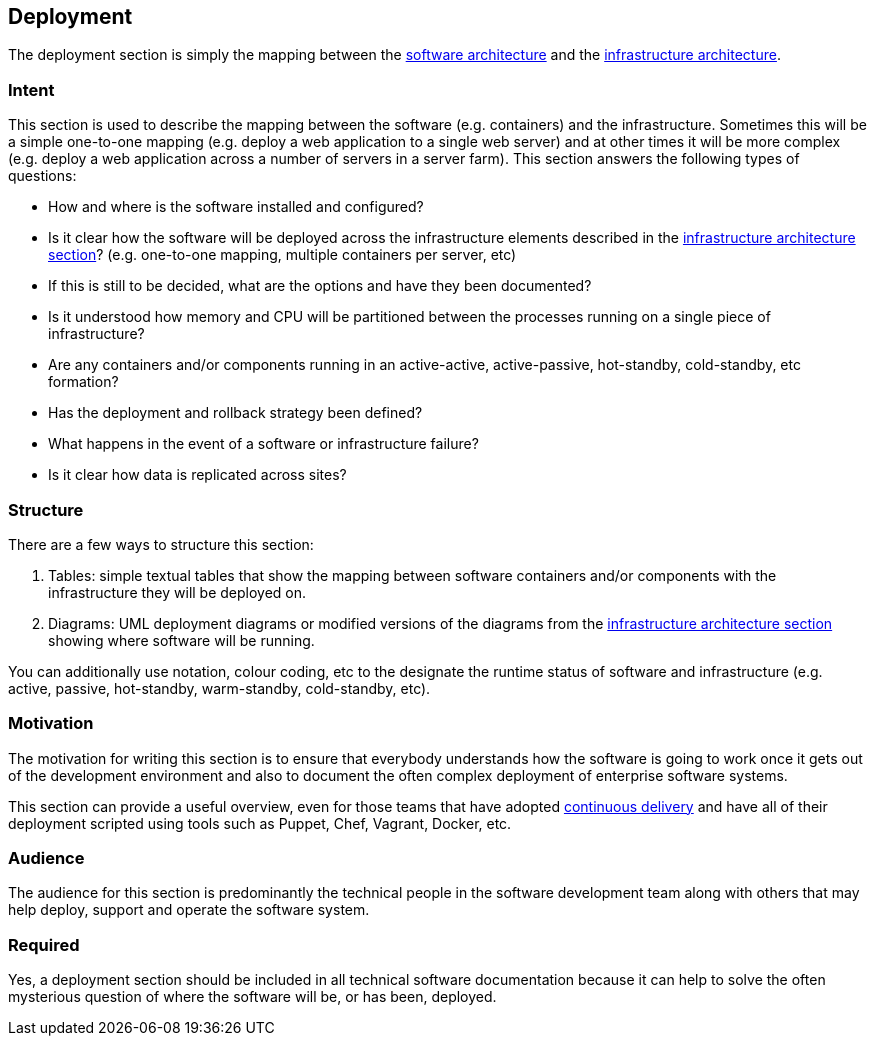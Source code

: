 == Deployment

The deployment section is simply the mapping between the
link:/help/documentation/software-architecture[software architecture]
and the
link:/help/documentation/infrastructure-architecture[infrastructure
architecture].

=== Intent

This section is used to describe the mapping between the software (e.g.
containers) and the infrastructure. Sometimes this will be a simple
one-to-one mapping (e.g. deploy a web application to a single web
server) and at other times it will be more complex (e.g. deploy a web
application across a number of servers in a server farm). This section
answers the following types of questions:

* How and where is the software installed and configured?
* Is it clear how the software will be deployed across the
infrastructure elements described in the
link:/help/documentation/infrastructure-architecture[infrastructure
architecture section]? (e.g. one-to-one mapping, multiple containers per
server, etc)
* If this is still to be decided, what are the options and have they
been documented?
* Is it understood how memory and CPU will be partitioned between the
processes running on a single piece of infrastructure?
* Are any containers and/or components running in an active-active,
active-passive, hot-standby, cold-standby, etc formation?
* Has the deployment and rollback strategy been defined?
* What happens in the event of a software or infrastructure failure?
* Is it clear how data is replicated across sites?

=== Structure

There are a few ways to structure this section:

. Tables: simple textual tables that show the mapping between software
containers and/or components with the infrastructure they will be
deployed on.
. Diagrams: UML deployment diagrams or modified versions of the diagrams
from the
link:/help/documentation/infrastructure-architecture[infrastructure
architecture section] showing where software will be running.

You can additionally use notation, colour coding, etc to the designate
the runtime status of software and infrastructure (e.g. active, passive,
hot-standby, warm-standby, cold-standby, etc).

=== Motivation

The motivation for writing this section is to ensure that everybody
understands how the software is going to work once it gets out of the
development environment and also to document the often complex
deployment of enterprise software systems.

This section can provide a useful overview, even for those teams that
have adopted https://continuousdelivery.com[continuous delivery] and
have all of their deployment scripted using tools such as Puppet, Chef,
Vagrant, Docker, etc.

=== Audience

The audience for this section is predominantly the technical people in
the software development team along with others that may help deploy,
support and operate the software system.

=== Required

Yes, a deployment section should be included in all technical software
documentation because it can help to solve the often mysterious question
of where the software will be, or has been, deployed.
